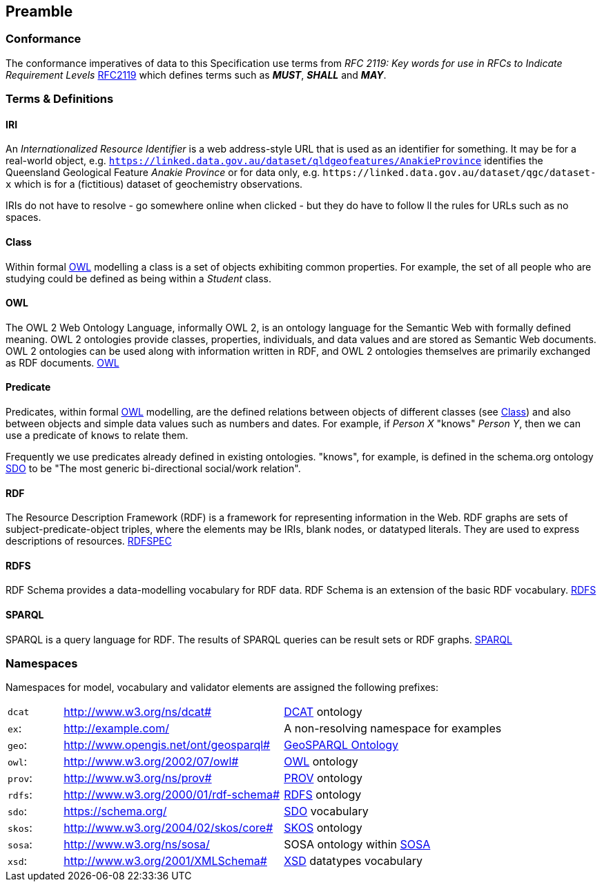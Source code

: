 == Preamble

=== Conformance

The conformance imperatives of data to this Specification use terms from _RFC 2119: Key words for use in RFCs to Indicate Requirement Levels_ <<RFC2119, RFC2119>> which defines terms such as *_MUST_*, *_SHALL_* and *_MAY_*.

=== Terms & Definitions

==== IRI

An _Internationalized Resource Identifier_ is a web address-style URL that is used as an identifier for something. It may be for a real-world object, e.g. `https://linked.data.gov.au/dataset/qldgeofeatures/AnakieProvince` identifies the Queensland Geological Feature _Anakie Province_ or for data only, e.g. `+https://linked.data.gov.au/dataset/qgc/dataset-x+` which is for a (fictitious) dataset of geochemistry observations.

IRIs do not have to resolve - go somewhere online when clicked - but they do have to follow ll the rules for URLs such as no spaces.

==== Class

Within formal <<OWL, OWL>> modelling a class is a set of objects exhibiting common properties. For example, the set of all people who are studying could be defined as being within a _Student_ class.

==== OWL

The OWL 2 Web Ontology Language, informally OWL 2, is an ontology language for the Semantic Web with formally defined meaning. OWL 2 ontologies provide classes, properties, individuals, and data values and are stored as Semantic Web documents. OWL 2 ontologies can be used along with information written in RDF, and OWL 2 ontologies themselves are primarily exchanged as RDF documents. <<OWL2, OWL>>

==== Predicate

Predicates, within formal <<OWL, OWL>> modelling, are the defined relations between objects of different classes (see <<Class>>) and also between objects and simple data values such as numbers and dates. For example, if _Person X_ "knows" _Person Y_, then we can use a predicate of `knows` to relate them.

Frequently we use predicates already defined in existing ontologies. "knows", for example, is defined in the schema.org ontology <<SDO, SDO>> to be "The most generic bi-directional social/work relation".

==== RDF

The Resource Description Framework (RDF) is a framework for representing information in the Web. RDF graphs are sets of subject-predicate-object triples, where the elements may be IRIs, blank nodes, or datatyped literals. They are used to express descriptions of resources. <<RDFSPEC, RDFSPEC>>

==== RDFS

RDF Schema provides a data-modelling vocabulary for RDF data. RDF Schema is an extension of the basic RDF vocabulary. <<RDFS, RDFS>>

==== SPARQL

SPARQL is a query language for RDF. The results of SPARQL queries can be result sets or RDF graphs. <<SPARQL, SPARQL>>

=== Namespaces

Namespaces for model, vocabulary and validator elements are assigned the following prefixes:

[frame=none, grid=none, cols="1, 4, 4"]
|===
| `dcat` | http://www.w3.org/ns/dcat# | <<DCAT, DCAT>> ontology
| `ex`: | http://example.com/ | A non-resolving namespace for examples
| `geo`: | http://www.opengis.net/ont/geosparql# | https://opengeospatial.github.io/ogc-geosparql/geosparql11/spec.html[GeoSPARQL Ontology]
| `owl`: | http://www.w3.org/2002/07/owl# | <<OWL2, OWL>> ontology
| `prov`: | http://www.w3.org/ns/prov# | <<PROV, PROV>> ontology
| `rdfs`: | http://www.w3.org/2000/01/rdf-schema# | <<RDFS, RDFS>> ontology
| `sdo`: | https://schema.org/ | <<SDO, SDO>> vocabulary
| `skos`: | http://www.w3.org/2004/02/skos/core# | <<SKOS, SKOS>> ontology
| `sosa`: | http://www.w3.org/ns/sosa/ | SOSA ontology within <<SOSA, SOSA>>
| `xsd`: | http://www.w3.org/2001/XMLSchema# | <<XSD2, XSD>> datatypes vocabulary
|===